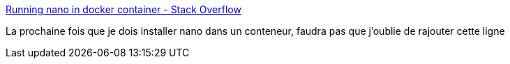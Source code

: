 :jbake-type: post
:jbake-status: published
:jbake-title: Running nano in docker container - Stack Overflow
:jbake-tags: docker,linux,nano,configuration,_mois_nov.,_année_2017
:jbake-date: 2017-11-14
:jbake-depth: ../
:jbake-uri: shaarli/1510670745000.adoc
:jbake-source: https://nicolas-delsaux.hd.free.fr/Shaarli?searchterm=https%3A%2F%2Fstackoverflow.com%2Fa%2F27826763%2F15619&searchtags=docker+linux+nano+configuration+_mois_nov.+_ann%C3%A9e_2017
:jbake-style: shaarli

https://stackoverflow.com/a/27826763/15619[Running nano in docker container - Stack Overflow]

La prochaine fois que je dois installer nano dans un conteneur, faudra pas que j'oublie de rajouter cette ligne
